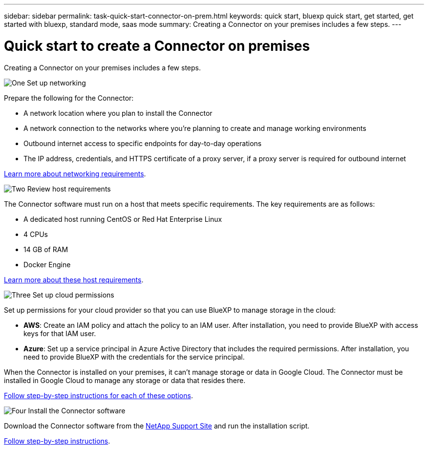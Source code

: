 ---
sidebar: sidebar
permalink: task-quick-start-connector-on-prem.html
keywords: quick start, bluexp quick start, get started, get started with bluexp, standard mode, saas mode
summary: Creating a Connector on your premises includes a few steps.
---

= Quick start to create a Connector on premises
:hardbreaks:
:nofooter:
:icons: font
:linkattrs:
:imagesdir: ./media/

[.lead]
Creating a Connector on your premises includes a few steps.

.image:https://raw.githubusercontent.com/NetAppDocs/common/main/media/number-1.png[One] Set up networking

[role="quick-margin-para"]
Prepare the following for the Connector:

[role="quick-margin-list"]
* A network location where you plan to install the Connector
* A network connection to the networks where you're planning to create and manage working environments
* Outbound internet access to specific endpoints for day-to-day operations
* The IP address, credentials, and HTTPS certificate of a proxy server, if a proxy server is required for outbound internet

[role="quick-margin-para"]
link:task-set-up-networking-on-prem.html[Learn more about networking requirements].

.image:https://raw.githubusercontent.com/NetAppDocs/common/main/media/number-2.png[Two] Review host requirements

[role="quick-margin-para"]
The Connector software must run on a host that meets specific requirements. The key requirements are as follows:

[role="quick-margin-list"]
* A dedicated host running CentOS or Red Hat Enterprise Linux
* 4 CPUs
* 14 GB of RAM
* Docker Engine

[role="quick-margin-para"]
link:reference-host-requirements-on-prem.html[Learn more about these host requirements].

.image:https://raw.githubusercontent.com/NetAppDocs/common/main/media/number-3.png[Three] Set up cloud permissions

[role="quick-margin-para"]
Set up permissions for your cloud provider so that you can use BlueXP to manage storage in the cloud:

[role="quick-margin-list"]
* *AWS*: Create an IAM policy and attach the policy to an IAM user. After installation, you need to provide BlueXP with access keys for that IAM user. 

* *Azure*: Set up a service principal in Azure Active Directory that includes the required permissions. After installation, you need to provide BlueXP with the credentials for the service principal.

[role="quick-margin-para"]
When the Connector is installed on your premises, it can't manage storage or data in Google Cloud. The Connector must be installed in Google Cloud to manage any storage or data that resides there.

[role="quick-margin-para"]
link:task-set-up-permissions-on-prem.html[Follow step-by-step instructions for each of these options].

.image:https://raw.githubusercontent.com/NetAppDocs/common/main/media/number-4.png[Four] Install the Connector software

[role="quick-margin-para"]
Download the Connector software from the https://mysupport.netapp.com/site/products/all/details/cloud-manager/downloads-tab[NetApp Support Site] and run the installation script.

[role="quick-margin-para"]
link:task-install-connector-on-prem.html[Follow step-by-step instructions].